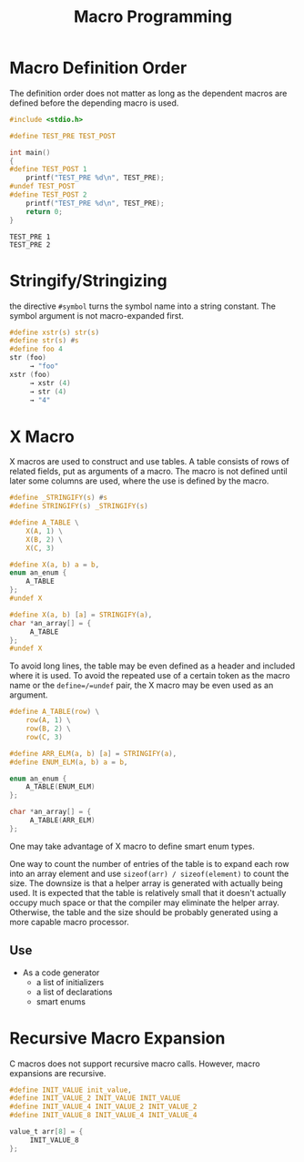 #+title: Macro Programming

* Macro Definition Order

The definition order does not matter as long as the dependent macros are defined
before the depending macro is used.

#+begin_src c
#include <stdio.h>

#define TEST_PRE TEST_POST

int main()
{
#define TEST_POST 1
    printf("TEST_PRE %d\n", TEST_PRE);
#undef TEST_POST
#define TEST_POST 2
    printf("TEST_PRE %d\n", TEST_PRE);
    return 0;
}
#+end_src

#+begin_src shell
TEST_PRE 1
TEST_PRE 2
#+end_src


* Stringify/Stringizing

the directive =#symbol= turns the symbol name into a string constant. The
symbol argument is not macro-expanded first.

#+begin_src c
#define xstr(s) str(s)
#define str(s) #s
#define foo 4
str (foo)
     → "foo"
xstr (foo)
     → xstr (4)
     → str (4)
     → "4"
#+end_src

* X Macro

X macros are used to construct and use tables. A table consists of rows of
related fields, put as arguments of a macro. The macro is not defined until
later some columns are used, where the use is defined by the macro.

#+begin_src c
#define _STRINGIFY(s) #s
#define STRINGIFY(s) _STRINGIFY(s)

#define A_TABLE \
    X(A, 1) \
    X(B, 2) \
    X(C, 3)

#define X(a, b) a = b,
enum an_enum {
    A_TABLE
};
#undef X

#define X(a, b) [a] = STRINGIFY(a),
char *an_array[] = {
     A_TABLE
};
#undef X
#+end_src

To avoid long lines, the table may be even defined as a header and included
where it is used.
To avoid the repeated use of a certain token as the macro
name or the =define=/=undef= pair, the X macro may be even used as an argument.

#+begin_src c
#define A_TABLE(row) \
    row(A, 1) \
    row(B, 2) \
    row(C, 3)

#define ARR_ELM(a, b) [a] = STRINGIFY(a),
#define ENUM_ELM(a, b) a = b,

enum an_enum {
    A_TABLE(ENUM_ELM)
};

char *an_array[] = {
     A_TABLE(ARR_ELM)
};
#+end_src

One may take advantage of X macro to define smart enum types.

One way to count the number of entries of the table is to expand each row into
an array element and use =sizeof(arr) / sizeof(element)= to count the size. The
downsize is that a helper array is generated with actually being used. It is
expected that the table is relatively small that it doesn't actually occupy much
space or that the compiler may eliminate the helper array. Otherwise, the table and
the size should be probably generated using a more capable macro processor.

** Use

- As a code generator
   + a list of initializers
   + a list of declarations
   + smart enums

* Recursive Macro Expansion

C macros does not support recursive macro calls. However, macro expansions are recursive.

#+begin_src c
#define INIT_VALUE init_value,
#define INIT_VALUE_2 INIT_VALUE INIT_VALUE
#define INIT_VALUE_4 INIT_VALUE_2 INIT_VALUE_2
#define INIT_VALUE_8 INIT_VALUE_4 INIT_VALUE_4

value_t arr[8] = {
     INIT_VALUE_8
};
#+end_src
